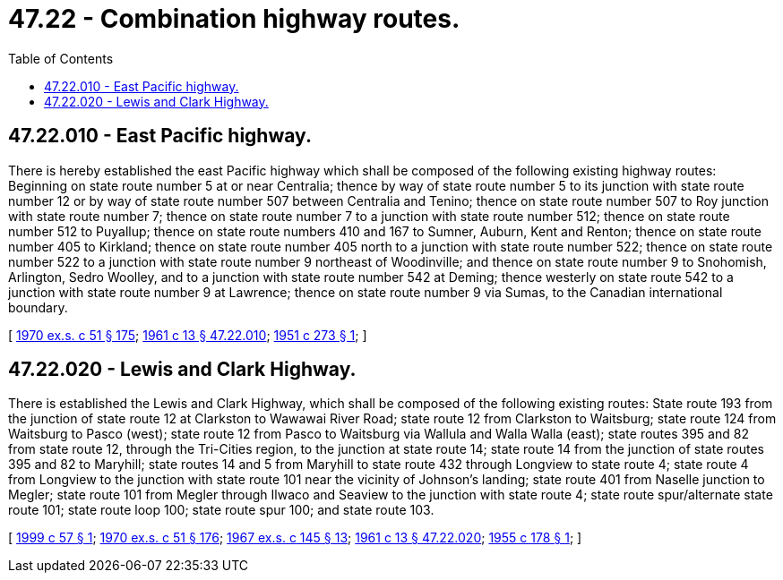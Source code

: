 = 47.22 - Combination highway routes.
:toc:

== 47.22.010 - East Pacific highway.
There is hereby established the east Pacific highway which shall be composed of the following existing highway routes: Beginning on state route number 5 at or near Centralia; thence by way of state route number 5 to its junction with state route number 12 or by way of state route number 507 between Centralia and Tenino; thence on state route number 507 to Roy junction with state route number 7; thence on state route number 7 to a junction with state route number 512; thence on state route number 512 to Puyallup; thence on state route numbers 410 and 167 to Sumner, Auburn, Kent and Renton; thence on state route number 405 to Kirkland; thence on state route number 405 north to a junction with state route number 522; thence on state route number 522 to a junction with state route number 9 northeast of Woodinville; and thence on state route number 9 to Snohomish, Arlington, Sedro Woolley, and to a junction with state route number 542 at Deming; thence westerly on state route 542 to a junction with state route number 9 at Lawrence; thence on state route number 9 via Sumas, to the Canadian international boundary.

[ http://leg.wa.gov/CodeReviser/documents/sessionlaw/1970ex1c51.pdf?cite=1970%20ex.s.%20c%2051%20§%20175[1970 ex.s. c 51 § 175]; http://leg.wa.gov/CodeReviser/documents/sessionlaw/1961c13.pdf?cite=1961%20c%2013%20§%2047.22.010[1961 c 13 § 47.22.010]; http://leg.wa.gov/CodeReviser/documents/sessionlaw/1951c273.pdf?cite=1951%20c%20273%20§%201[1951 c 273 § 1]; ]

== 47.22.020 - Lewis and Clark Highway.
There is established the Lewis and Clark Highway, which shall be composed of the following existing routes: State route 193 from the junction of state route 12 at Clarkston to Wawawai River Road; state route 12 from Clarkston to Waitsburg; state route 124 from Waitsburg to Pasco (west); state route 12 from Pasco to Waitsburg via Wallula and Walla Walla (east); state routes 395 and 82 from state route 12, through the Tri-Cities region, to the junction at state route 14; state route 14 from the junction of state routes 395 and 82 to Maryhill; state routes 14 and 5 from Maryhill to state route 432 through Longview to state route 4; state route 4 from Longview to the junction with state route 101 near the vicinity of Johnson's landing; state route 401 from Naselle junction to Megler; state route 101 from Megler through Ilwaco and Seaview to the junction with state route 4; state route spur/alternate state route 101; state route loop 100; state route spur 100; and state route 103.

[ http://lawfilesext.leg.wa.gov/biennium/1999-00/Pdf/Bills/Session%20Laws/Senate/6030.SL.pdf?cite=1999%20c%2057%20§%201[1999 c 57 § 1]; http://leg.wa.gov/CodeReviser/documents/sessionlaw/1970ex1c51.pdf?cite=1970%20ex.s.%20c%2051%20§%20176[1970 ex.s. c 51 § 176]; http://leg.wa.gov/CodeReviser/documents/sessionlaw/1967ex1c145.pdf?cite=1967%20ex.s.%20c%20145%20§%2013[1967 ex.s. c 145 § 13]; http://leg.wa.gov/CodeReviser/documents/sessionlaw/1961c13.pdf?cite=1961%20c%2013%20§%2047.22.020[1961 c 13 § 47.22.020]; http://leg.wa.gov/CodeReviser/documents/sessionlaw/1955c178.pdf?cite=1955%20c%20178%20§%201[1955 c 178 § 1]; ]

